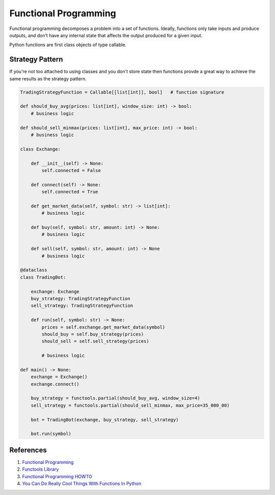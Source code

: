 .. _2rZhcv48HZ:

=======================================
Functional Programming
=======================================

Functional programming decomposes a problem into a set of functions. Ideally,
functions only take inputs and produce outputs, and don’t have any internal
state that affects the output produced for a given input.

Python functions are first class objects of type callable.

.. _UiQKzwRTeu:
Strategy Pattern
=======================================

If you're not too attached to using classes and you don't store state then
functions provde a great way to achieve the same results as the strategy
pattern.

.. code-block:: python

    TradingStrategyFunction = Callable[[list[int]], bool]   # function signature

    def should_buy_avg(prices: list[int], window_size: int) -> bool:
        # business logic

    def should_sell_minmax(prices: list[int], max_price: int) -> bool:
        # business logic

    class Exchange:

        def __init__(self) -> None:
            self.connected = False

        def connect(self) -> None:
            self.connected = True

        def get_market_data(self, symbol: str) -> list[int]:
            # business logic

        def buy(self, symbol: str, amount: int) -> None:
            # business logic

        def sell(self, symbol: str, amount: int) -> None
            # business logic

    @dataclass
    class TradingBot:

        exchange: Exchange
        buy_strategy: TradingStrategyFunction
        sell_strategy: TradingStrategyFunction

        def run(self, symbol: str) -> None:
            prices = self.exchange.get_market_data(symbol)
            should_buy = self.buy_strategy(prices)
            should_sell = self.sell_strategy(prices)

            # business logic

    def main() -> None:
        exchange = Exchange()
        exchange.connect()

        buy_strategy = functools.partial(should_buy_avg, window_size=4)
        sell_strategy = functools.partial(should_sell_minmax, max_price=35_000_00)

        bot = TradingBot(exchange, buy_strategy, sell_strategy)

        bot.run(symbol)


References
=======================================

#. `Functional Programming <https://en.wikipedia.org/wiki/Functional_programming>`_
#. `Functools Library <https://docs.python.org/3/library/functools.html>`_
#. `Functional Programming HOWTO <https://docs.python.org/3/howto/functional.html>`_
#. `You Can Do Really Cool Things With Functions In Python <https://youtu.be/ph2HjBQuI8Y>`_
